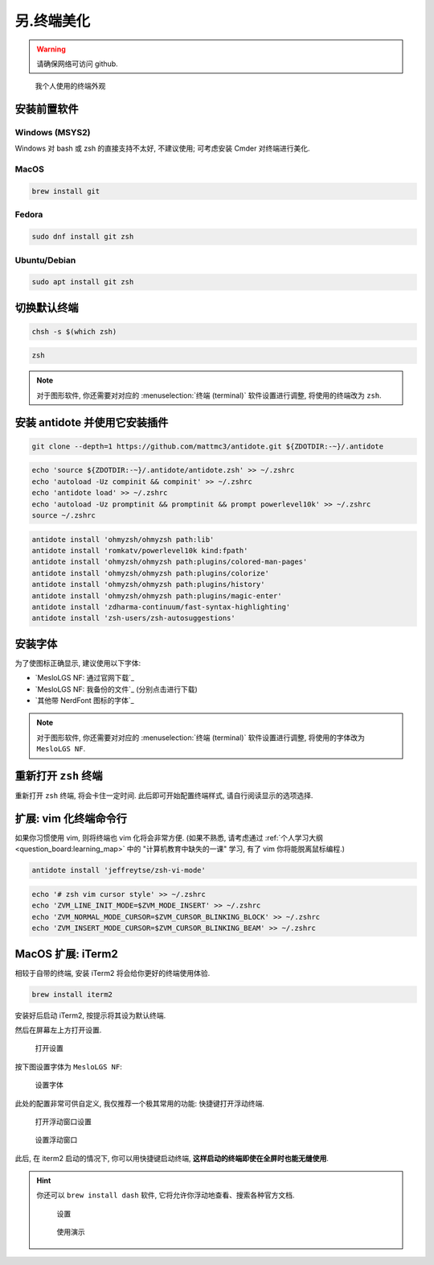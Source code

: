 ************************************************************************************************************************
另.终端美化
************************************************************************************************************************

.. warning::

  请确保网络可访问 github.

.. figure:: 美化后的终端.png

  我个人使用的终端外观

========================================================================================================================
安装前置软件
========================================================================================================================

------------------------------------------------------------------------------------------------------------------------
Windows (MSYS2)
------------------------------------------------------------------------------------------------------------------------

Windows 对 bash 或 zsh 的直接支持不太好, 不建议使用; 可考虑安装 Cmder 对终端进行美化.

------------------------------------------------------------------------------------------------------------------------
MacOS
------------------------------------------------------------------------------------------------------------------------

.. code-block:: bash

  brew install git

------------------------------------------------------------------------------------------------------------------------
Fedora
------------------------------------------------------------------------------------------------------------------------

.. code-block:: bash

  sudo dnf install git zsh

------------------------------------------------------------------------------------------------------------------------
Ubuntu/Debian
------------------------------------------------------------------------------------------------------------------------

.. code-block:: bash

  sudo apt install git zsh

========================================================================================================================
切换默认终端
========================================================================================================================

.. code-block:: bash

  chsh -s $(which zsh)

.. code-block:: bash

  zsh

.. note::

  对于图形软件, 你还需要对对应的 :menuselection:`终端 (terminal)` 软件设置进行调整, 将使用的终端改为 ``zsh``.

========================================================================================================================
安装 antidote 并使用它安装插件
========================================================================================================================

.. code-block:: bash

  git clone --depth=1 https://github.com/mattmc3/antidote.git ${ZDOTDIR:-~}/.antidote

.. code-block:: bash

  echo 'source ${ZDOTDIR:-~}/.antidote/antidote.zsh' >> ~/.zshrc
  echo 'autoload -Uz compinit && compinit' >> ~/.zshrc
  echo 'antidote load' >> ~/.zshrc
  echo 'autoload -Uz promptinit && promptinit && prompt powerlevel10k' >> ~/.zshrc
  source ~/.zshrc

.. code-block:: bash

  antidote install 'ohmyzsh/ohmyzsh path:lib'
  antidote install 'romkatv/powerlevel10k kind:fpath'
  antidote install 'ohmyzsh/ohmyzsh path:plugins/colored-man-pages'
  antidote install 'ohmyzsh/ohmyzsh path:plugins/colorize'
  antidote install 'ohmyzsh/ohmyzsh path:plugins/history'
  antidote install 'ohmyzsh/ohmyzsh path:plugins/magic-enter'
  antidote install 'zdharma-continuum/fast-syntax-highlighting'
  antidote install 'zsh-users/zsh-autosuggestions'

========================================================================================================================
安装字体
========================================================================================================================

为了使图标正确显示, 建议使用以下字体:

- `MesloLGS NF: 通过官网下载`_
- `MesloLGS NF: 我备份的文件`_ (分别点击进行下载)
- `其他带 NerdFont 图标的字体`_

.. note::

  对于图形软件, 你还需要对对应的 :menuselection:`终端 (terminal)` 软件设置进行调整, 将使用的字体改为 ``MesloLGS NF``.

========================================================================================================================
重新打开 ``zsh`` 终端
========================================================================================================================

重新打开 ``zsh`` 终端, 将会卡住一定时间. 此后即可开始配置终端样式, 请自行阅读显示的选项选择.

========================================================================================================================
扩展: vim 化终端命令行
========================================================================================================================

如果你习惯使用 vim, 则将终端也 vim 化将会非常方便. (如果不熟悉, 请考虑通过 :ref:`个人学习大纲 <question_board:learning_map>` 中的 "计算机教育中缺失的一课" 学习, 有了 vim 你将能脱离鼠标编程.)

.. code-block:: bash

  antidote install 'jeffreytse/zsh-vi-mode'

.. code-block:: bash

  echo '# zsh vim cursor style' >> ~/.zshrc
  echo 'ZVM_LINE_INIT_MODE=$ZVM_MODE_INSERT' >> ~/.zshrc
  echo 'ZVM_NORMAL_MODE_CURSOR=$ZVM_CURSOR_BLINKING_BLOCK' >> ~/.zshrc
  echo 'ZVM_INSERT_MODE_CURSOR=$ZVM_CURSOR_BLINKING_BEAM' >> ~/.zshrc

========================================================================================================================
MacOS 扩展: iTerm2
========================================================================================================================

相较于自带的终端, 安装 iTerm2 将会给你更好的终端使用体验.

.. code-block:: bash

  brew install iterm2

安装好后启动 iTerm2, 按提示将其设为默认终端.

然后在屏幕左上方打开设置.

.. figure:: iterm2_打开设置.png

  打开设置

按下图设置字体为 ``MesloLGS NF``:

.. figure:: iterm2_设置字体.png

  设置字体

此处的配置非常可供自定义, 我仅推荐一个极其常用的功能: 快捷键打开浮动终端.

.. figure:: iterm2_打开浮动窗口设置.png

  打开浮动窗口设置

.. figure:: iterm2_设置浮动窗口.png

  设置浮动窗口

此后, 在 iterm2 启动的情况下, 你可以用快捷键启动终端, **这样启动的终端即使在全屏时也能无缝使用**.

.. hint::

  你还可以 ``brew install dash`` 软件, 它将允许你浮动地查看、搜索各种官方文档.

  .. figure:: dash_设置.png

    设置

  .. figure:: dash_使用演示.png

    使用演示
